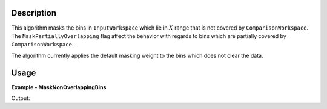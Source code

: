 
.. algorithm::

.. summary::

.. relatedalgorithms::

.. properties::

Description
-----------

This algorithm masks the bins in ``InputWorkspace`` which lie in :math:`X` range that is not covered by ``ComparisonWorkspace``. The ``MaskPartiallyOverlapping`` flag affect the behavior with regards to bins which are partially covered by ``ComparisonWorkspace``.

The algorithm currently applies the default masking weight to the bins which does not clear the data.

Usage
-----

**Example - MaskNonOverlappingBins**

.. testcode:: MaskNonOverlappingBinsExample

   bigWS = CreateSampleWorkspace(XMin=0, XMax=20000)
   smallWS = CreateSampleWorkspace(XMin=9000, XMax=11000)
   masked = MaskNonOverlappingBins(bigWS, smallWS)
   print('It is not (yet) possible to access the bin masking information in Python.')
   print('Please check that the correct bins are grayed out in the data view.')

Output:

.. testoutput:: MaskNonOverlappingBinsExample

   It is not (yet) possible to access the bin masking information in Python.
   Please check that the correct bins are grayed out in the data view.

.. categories::

.. sourcelink::

